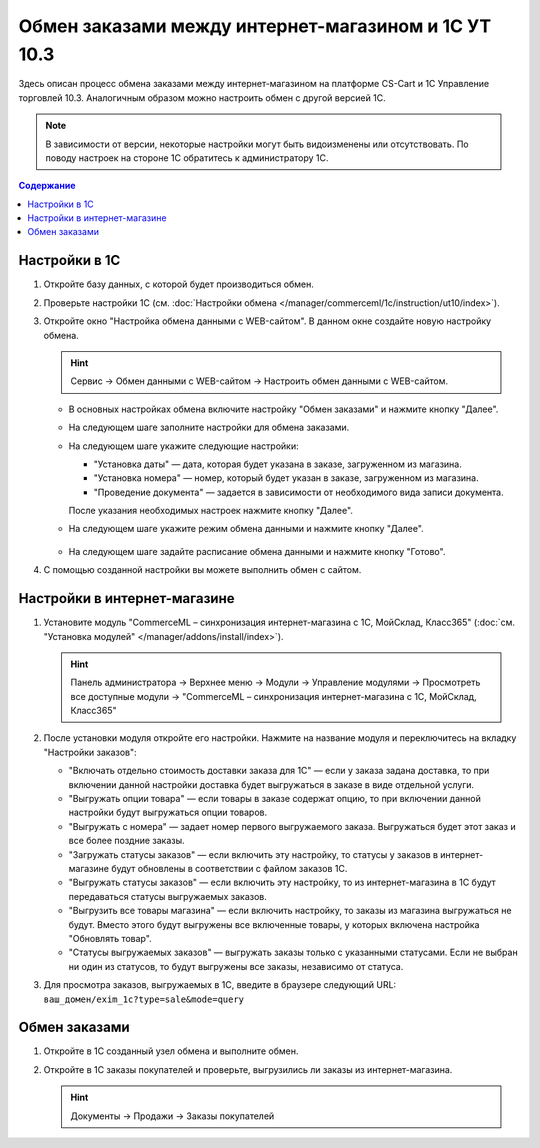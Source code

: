 ****************************************************
Обмен заказами между интернет-магазином и 1С УТ 10.3
****************************************************

Здесь описан процесс обмена заказами между интернет-магазином на платформе CS-Cart и 1С Управление торговлей 10.3. Аналогичным образом можно настроить обмен с другой версией 1С.

.. note::

    В зависимости от версии, некоторые настройки могут быть видоизменены или отсутствовать. По поводу настроек на стороне 1С обратитесь к администратору 1С.

.. contents:: Содержание
    :local: 
    :depth: 3

Настройки в 1С
--------------

1. Откройте базу данных, с которой будет производиться обмен.

   .. fancybox:: img/order1c_001.png
       :alt: Обмен заказами 1C и CS-Cart

2. Проверьте настройки 1С (см. :doc:`Настройки обмена </manager/commerceml/1c/instruction/ut10/index>`).

3. Откройте окно "Настройка обмена данными с WEB-сайтом". В данном окне создайте новую настройку обмена.

   .. hint::

       Сервис → Обмен данными с WEB-сайтом → Настроить обмен данными с WEB-сайтом.

   * В основных настройках обмена включите настройку "Обмен заказами" и нажмите кнопку "Далее".

     .. fancybox:: img/order1c_002.png
         :alt: Обмен заказами 1C и CS-Cart

   * На следующем шаге заполните настройки для обмена заказами.

     .. fancybox:: img/image10_008.png
         :alt: Обмен заказами 1C и CS-Cart

   * На следующем шаге укажите следующие настройки:

     * "Установка даты" — дата, которая будет указана в заказе, загруженном из магазина.

     * "Установка номера" — номер, который будет указан в заказе, загруженном из магазина.

     * "Проведение документа" — задается в зависимости от необходимого вида записи документа.

     После указания необходимых настроек нажмите кнопку "Далее".

     .. fancybox:: img/order1c_003.png
         :alt: Обмен заказами 1C и CS-Cart

   * На следующем шаге укажите режим обмена данными и нажмите кнопку "Далее".

       .. fancybox:: img/order1c_004.png
           :alt: Обмен заказами 1C и CS-Cart

   * На следующем шаге задайте расписание обмена данными и нажмите кнопку "Готово".

     .. fancybox:: img/order1c_005.png
         :alt: Обмен заказами 1C и CS-Cart

4. С помощью созданной настройки вы можете выполнить обмен с сайтом.

Настройки в интернет-магазине
-----------------------------

1. Установите модуль "CommerceML – синхронизация интернет-магазина с 1С, МойСклад, Класс365" (:doc:`см. "Установка модулей" </manager/addons/install/index>`). 

   .. hint:: 

       Панель администратора → Верхнее меню → Модули → Управление модулями → Просмотреть все доступные модули → "CommerceML – синхронизация интернет-магазина с 1С, МойСклад, Класс365"

   .. fancybox:: img/order1c_007.png
       :alt: Обмен заказами 1C и CS-Cart

2. После установки модуля откройте его настройки. Нажмите на название модуля и переключитесь на вкладку "Настройки заказов":

   * "Включать отдельно стоимость доставки заказа для 1С" — если у заказа задана доставка, то при включении данной настройки доставка будет выгружаться в заказе в виде отдельной услуги.

   * "Выгружать опции товара" — если товары в заказе содержат опцию, то при включении данной настройки будут выгружаться опции товаров.

   * "Выгружать с номера" — задает номер первого выгружаемого заказа. Выгружаться будет этот заказ и все более поздние заказы.

   * "Загружать статусы заказов" — если включить эту настройку, то статусы у заказов в интернет-магазине будут обновлены в соответствии с файлом заказов 1С.

   * "Выгружать статусы заказов" — если включить эту настройку, то из интернет-магазина в 1С будут передаваться статусы выгружаемых заказов.

   * "Выгрузить все товары магазина" — если включить настройку, то заказы из магазина выгружаться не будут. Вместо этого будут выгружены все включенные товары, у которых включена настройка "Обновлять товар".

   * "Статусы выгружаемых заказов" — выгружать заказы только с указанными статусами. Если не выбран ни один из статусов, то будут выгружены все заказы, независимо от статуса.

   .. fancybox:: img/order1c_008.png
       :alt: Обмен заказами 1C и CS-Cart

3. Для просмотра заказов, выгружаемых в 1С, введите в браузере следующий URL: ``ваш_домен/exim_1c?type=sale&mode=query``

   .. fancybox:: img/order1c_009.png
       :alt: Обмен заказами 1C и CS-Cart

Обмен заказами
--------------

1. Откройте в 1С созданный узел обмена и выполните обмен.

   .. fancybox:: img/order1c_010.png
       :alt: Обмен заказами 1C и CS-Cart

2. Откройте в 1С заказы покупателей и проверьте, выгрузились ли заказы из интернет-магазина.

   .. hint::

       Документы → Продажи → Заказы покупателей

   .. fancybox:: img/order1c_011.png
       :alt: Обмен заказами 1C и CS-Cart

